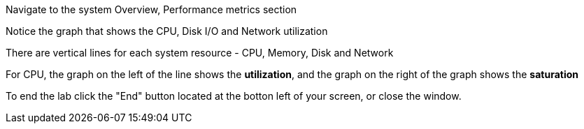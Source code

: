 Navigate to the system Overview, Performance metrics section

Notice the graph that shows the CPU, Disk I/O and Network utilization

There are vertical lines for each system resource - CPU, Memory, Disk
and Network

For CPU, the graph on the left of the line shows the *utilization*, and
the graph on the right of the graph shows the *saturation*

To end the lab click the "End" button located at the botton left of your screen, or close the window.
